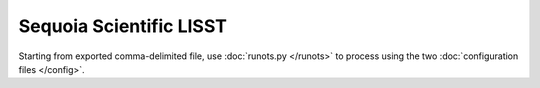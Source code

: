 Sequoia Scientific LISST
************************

Starting from exported comma-delimited file, use :doc:`runots.py </runots>` to process using the two :doc:`configuration files </config>`.
